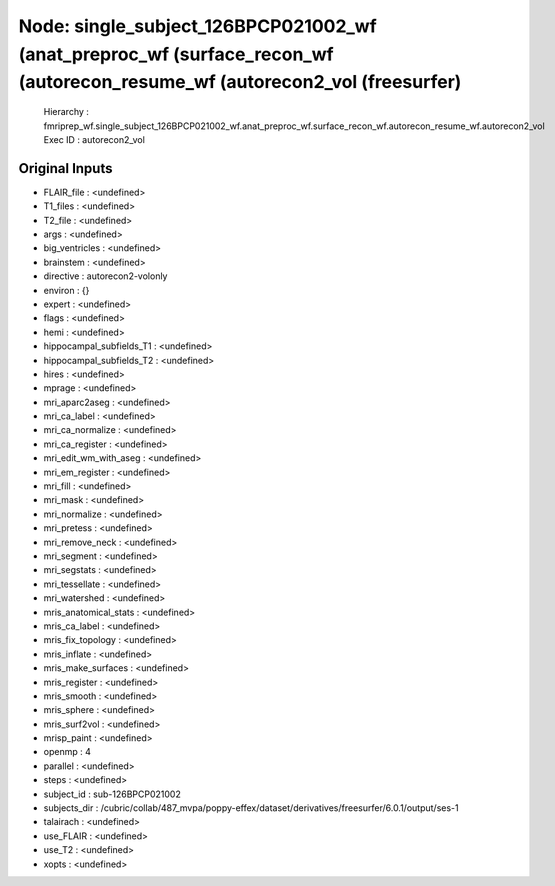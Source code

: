 Node: single_subject_126BPCP021002_wf (anat_preproc_wf (surface_recon_wf (autorecon_resume_wf (autorecon2_vol (freesurfer)
==========================================================================================================================


 Hierarchy : fmriprep_wf.single_subject_126BPCP021002_wf.anat_preproc_wf.surface_recon_wf.autorecon_resume_wf.autorecon2_vol
 Exec ID : autorecon2_vol


Original Inputs
---------------


* FLAIR_file : <undefined>
* T1_files : <undefined>
* T2_file : <undefined>
* args : <undefined>
* big_ventricles : <undefined>
* brainstem : <undefined>
* directive : autorecon2-volonly
* environ : {}
* expert : <undefined>
* flags : <undefined>
* hemi : <undefined>
* hippocampal_subfields_T1 : <undefined>
* hippocampal_subfields_T2 : <undefined>
* hires : <undefined>
* mprage : <undefined>
* mri_aparc2aseg : <undefined>
* mri_ca_label : <undefined>
* mri_ca_normalize : <undefined>
* mri_ca_register : <undefined>
* mri_edit_wm_with_aseg : <undefined>
* mri_em_register : <undefined>
* mri_fill : <undefined>
* mri_mask : <undefined>
* mri_normalize : <undefined>
* mri_pretess : <undefined>
* mri_remove_neck : <undefined>
* mri_segment : <undefined>
* mri_segstats : <undefined>
* mri_tessellate : <undefined>
* mri_watershed : <undefined>
* mris_anatomical_stats : <undefined>
* mris_ca_label : <undefined>
* mris_fix_topology : <undefined>
* mris_inflate : <undefined>
* mris_make_surfaces : <undefined>
* mris_register : <undefined>
* mris_smooth : <undefined>
* mris_sphere : <undefined>
* mris_surf2vol : <undefined>
* mrisp_paint : <undefined>
* openmp : 4
* parallel : <undefined>
* steps : <undefined>
* subject_id : sub-126BPCP021002
* subjects_dir : /cubric/collab/487_mvpa/poppy-effex/dataset/derivatives/freesurfer/6.0.1/output/ses-1
* talairach : <undefined>
* use_FLAIR : <undefined>
* use_T2 : <undefined>
* xopts : <undefined>

